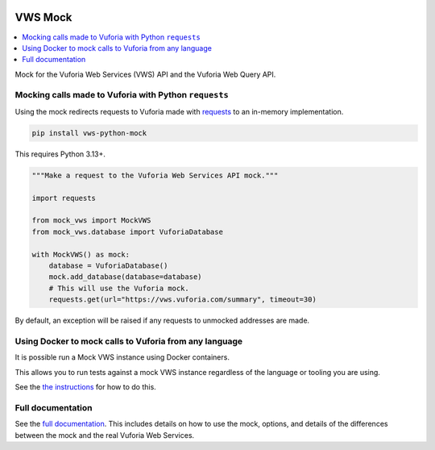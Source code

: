 |Build Status| |codecov| |PyPI| |Documentation Status|

VWS Mock
========

.. contents::
   :local:

Mock for the Vuforia Web Services (VWS) API and the Vuforia Web Query API.

Mocking calls made to Vuforia with Python ``requests``
------------------------------------------------------

Using the mock redirects requests to Vuforia made with `requests`_ to an in-memory implementation.

.. code-block:: shell

    pip install vws-python-mock

This requires Python |minimum-python-version|\+.

.. code-block:: python

    """Make a request to the Vuforia Web Services API mock."""

    import requests

    from mock_vws import MockVWS
    from mock_vws.database import VuforiaDatabase

    with MockVWS() as mock:
        database = VuforiaDatabase()
        mock.add_database(database=database)
        # This will use the Vuforia mock.
        requests.get(url="https://vws.vuforia.com/summary", timeout=30)

By default, an exception will be raised if any requests to unmocked addresses are made.

.. _requests: https://pypi.org/project/requests/

Using Docker to mock calls to Vuforia from any language
-------------------------------------------------------

It is possible run a Mock VWS instance using Docker containers.

This allows you to run tests against a mock VWS instance regardless of the language or tooling you are using.

See the `the instructions <https://vws-python-mock.readthedocs.io/en/latest/docker.html>`__ for how to do this.

Full documentation
------------------

See the `full documentation <https://vws-python-mock.readthedocs.io/en/latest>`__.
This includes details on how to use the mock, options, and details of the differences between the mock and the real Vuforia Web Services.


.. |Build Status| image:: https://github.com/VWS-Python/vws-python-mock/actions/workflows/ci.yml/badge.svg?branch=main
   :target: https://github.com/VWS-Python/vws-python-mock/actions
.. |codecov| image:: https://codecov.io/gh/VWS-Python/vws-python-mock/branch/main/graph/badge.svg
   :target: https://codecov.io/gh/VWS-Python/vws-python-mock
.. |PyPI| image:: https://badge.fury.io/py/VWS-Python-Mock.svg
    :target: https://badge.fury.io/py/VWS-Python-Mock
.. |Documentation Status| image:: https://readthedocs.org/projects/vws-python-mock/badge/?version=latest
   :target: https://vws-python-mock.readthedocs.io/en/latest/?badge=latest
   :alt: Documentation Status
.. |minimum-python-version| replace:: 3.13
